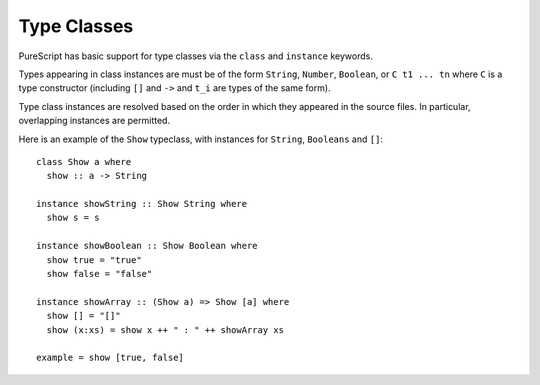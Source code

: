 Type Classes
============

PureScript has basic support for type classes via the ``class`` and ``instance`` keywords. 

Types appearing in class instances are must be of the form ``String``, ``Number``, ``Boolean``, or ``C t1 ... tn`` where ``C`` is a type constructor (including ``[]`` and ``->`` and ``t_i`` are types of the same form).

Type class instances are resolved based on the order in which they appeared in the source files. In particular, overlapping instances are permitted.

Here is an example of the ``Show`` typeclass, with instances for ``String``, ``Booleans`` and ``[]``::

  class Show a where
    show :: a -> String
  
  instance showString :: Show String where
    show s = s
  
  instance showBoolean :: Show Boolean where
    show true = "true"
    show false = "false"
  
  instance showArray :: (Show a) => Show [a] where
    show [] = "[]"
    show (x:xs) = show x ++ " : " ++ showArray xs
  
  example = show [true, false]
